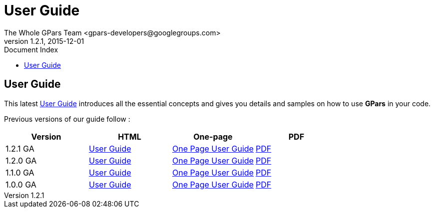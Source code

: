 = GPars - Groovy Parallel Systems
The Whole GPars Team <gpars-developers@googlegroups.com>
v1.2.1, 2015-12-01
:linkattrs:
:linkcss:
:toc: right
:toc-title: Document Index
:icons: font
:source-highlighter: coderay
:docslink: http://www.gpars.org/guide/[GPars Docs]
:description: GPars is a multi-paradigm concurrency framework offering several mutually cooperating high-level concurrency abstractions.
:doctitle: User Guide
:imagesdir: ./images


== User Guide

This latest link:./guide[User Guide] introduces all the essential concepts and gives you details and samples on how to use *GPars* in your code.

Previous versions of our guide follow :

[cols="4*", options="header"]
|===
| Version 
| HTML 
| One-page 
| PDF 

|1.2.1 GA 
| http://gpars.org/1.2.1/guide/index.html[User Guide] 
| http://gpars.org/1.2.1/guide/guide/single.html[One Page User Guide] 
| http://gpars.org/1.2.1/guide/gpars-guide-1.2.1.pdf[PDF]

|1.2.0 GA 
| http://gpars.org/1.2.0/guide/index.html[User Guide] 
| http://gpars.org/1.2.0/guide/guide/single.html[One Page User Guide] 
| http://gpars.org/1.2.0/guide/gpars-guide-1.2.0.pdf[PDF] 

|1.1.0 GA 
| http://gpars.org/1.1.0/guide/index.html[User Guide] 
| http://gpars.org/1.1.0/guide/guide/single.html[One Page User Guide] 
| http://gpars.org/1.1.0/guide/gpars-guide-1.1.0.pdf[PDF] 

|1.0.0 GA 
| http://gpars.org/1.0.0/guide/index.html[User Guide] 
| http://gpars.org/1.0.0/guide/guide/single.html[One Page User Guide] 
| http://gpars.org/1.0.0/guide/gpars-guide-1.0.0.pdf[PDF] 
|===
